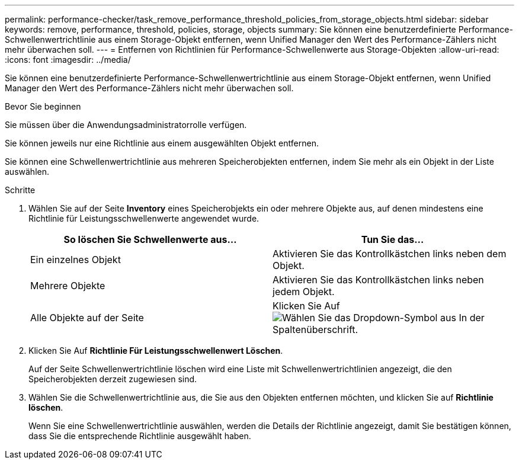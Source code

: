 ---
permalink: performance-checker/task_remove_performance_threshold_policies_from_storage_objects.html 
sidebar: sidebar 
keywords: remove, performance, threshold, policies, storage, objects 
summary: Sie können eine benutzerdefinierte Performance-Schwellenwertrichtlinie aus einem Storage-Objekt entfernen, wenn Unified Manager den Wert des Performance-Zählers nicht mehr überwachen soll. 
---
= Entfernen von Richtlinien für Performance-Schwellenwerte aus Storage-Objekten
:allow-uri-read: 
:icons: font
:imagesdir: ../media/


[role="lead"]
Sie können eine benutzerdefinierte Performance-Schwellenwertrichtlinie aus einem Storage-Objekt entfernen, wenn Unified Manager den Wert des Performance-Zählers nicht mehr überwachen soll.

.Bevor Sie beginnen
Sie müssen über die Anwendungsadministratorrolle verfügen.

Sie können jeweils nur eine Richtlinie aus einem ausgewählten Objekt entfernen.

Sie können eine Schwellenwertrichtlinie aus mehreren Speicherobjekten entfernen, indem Sie mehr als ein Objekt in der Liste auswählen.

.Schritte
. Wählen Sie auf der Seite *Inventory* eines Speicherobjekts ein oder mehrere Objekte aus, auf denen mindestens eine Richtlinie für Leistungsschwellenwerte angewendet wurde.
+
|===
| So löschen Sie Schwellenwerte aus... | Tun Sie das... 


 a| 
Ein einzelnes Objekt
 a| 
Aktivieren Sie das Kontrollkästchen links neben dem Objekt.



 a| 
Mehrere Objekte
 a| 
Aktivieren Sie das Kontrollkästchen links neben jedem Objekt.



 a| 
Alle Objekte auf der Seite
 a| 
Klicken Sie Auf image:../media/select_dropdown_65_png.gif["Wählen Sie das Dropdown-Symbol aus"] In der Spaltenüberschrift.

|===
. Klicken Sie Auf *Richtlinie Für Leistungsschwellenwert Löschen*.
+
Auf der Seite Schwellenwertrichtlinie löschen wird eine Liste mit Schwellenwertrichtlinien angezeigt, die den Speicherobjekten derzeit zugewiesen sind.

. Wählen Sie die Schwellenwertrichtlinie aus, die Sie aus den Objekten entfernen möchten, und klicken Sie auf *Richtlinie löschen*.
+
Wenn Sie eine Schwellenwertrichtlinie auswählen, werden die Details der Richtlinie angezeigt, damit Sie bestätigen können, dass Sie die entsprechende Richtlinie ausgewählt haben.


